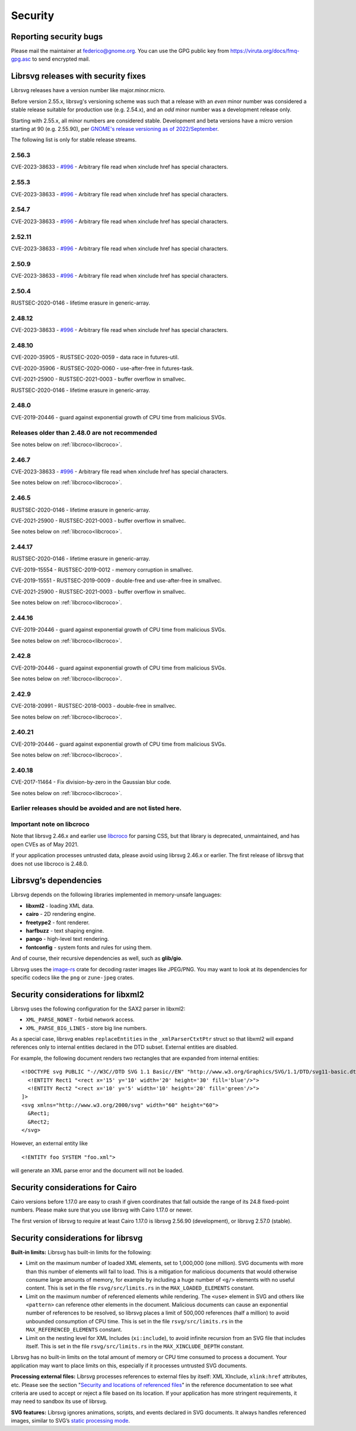 Security
========

Reporting security bugs
-----------------------

Please mail the maintainer at federico@gnome.org. You can use the GPG
public key from https://viruta.org/docs/fmq-gpg.asc to send encrypted
mail.

Librsvg releases with security fixes
------------------------------------

Librsvg releases have a version number like major.minor.micro.

Before version 2.55.x, librsvg's versioning scheme was such that a
release with an *even* minor number was considered a stable release
suitable for production use (e.g. 2.54.x), and an *odd* minor number
was a development release only.

Starting with 2.55.x, all minor numbers are considered stable.
Development and beta versions have a micro version starting at 90
(e.g. 2.55.90), per `GNOME's release versioning as of 2022/September
<https://discourse.gnome.org/t/even-odd-versioning-is-confusing-lets-stop-doing-it/10391>`_.

The following list is only for stable release streams.

2.56.3
~~~~~~

CVE-2023-38633 - `#996
<https://gitlab.gnome.org/GNOME/librsvg/-/issues/996>`_ - Arbitrary
file read when xinclude href has special characters.

2.55.3
~~~~~~

CVE-2023-38633 - `#996
<https://gitlab.gnome.org/GNOME/librsvg/-/issues/996>`_ - Arbitrary
file read when xinclude href has special characters.

2.54.7
~~~~~~

CVE-2023-38633 - `#996
<https://gitlab.gnome.org/GNOME/librsvg/-/issues/996>`_ - Arbitrary
file read when xinclude href has special characters.

2.52.11
~~~~~~~

CVE-2023-38633 - `#996
<https://gitlab.gnome.org/GNOME/librsvg/-/issues/996>`_ - Arbitrary
file read when xinclude href has special characters.

2.50.9
~~~~~~

CVE-2023-38633 - `#996
<https://gitlab.gnome.org/GNOME/librsvg/-/issues/996>`_ - Arbitrary
file read when xinclude href has special characters.

2.50.4
~~~~~~

RUSTSEC-2020-0146 - lifetime erasure in generic-array.

2.48.12
~~~~~~~

CVE-2023-38633 - `#996
<https://gitlab.gnome.org/GNOME/librsvg/-/issues/996>`_ - Arbitrary
file read when xinclude href has special characters.

2.48.10
~~~~~~~

CVE-2020-35905 - RUSTSEC-2020-0059 - data race in futures-util.

CVE-2020-35906 - RUSTSEC-2020-0060 - use-after-free in futures-task.

CVE-2021-25900 - RUSTSEC-2021-0003 - buffer overflow in smallvec.

RUSTSEC-2020-0146 - lifetime erasure in generic-array.

2.48.0
~~~~~~

CVE-2019-20446 - guard against exponential growth of CPU time from
malicious SVGs.

Releases older than 2.48.0 are not recommended
~~~~~~~~~~~~~~~~~~~~~~~~~~~~~~~~~~~~~~~~~~~~~~

See notes below on :ref:`libcroco<libcroco>`.

2.46.7
~~~~~~

CVE-2023-38633 - `#996
<https://gitlab.gnome.org/GNOME/librsvg/-/issues/996>`_ - Arbitrary
file read when xinclude href has special characters.

See notes below on :ref:`libcroco<libcroco>`.

2.46.5
~~~~~~

RUSTSEC-2020-0146 - lifetime erasure in generic-array.

CVE-2021-25900 - RUSTSEC-2021-0003 - buffer overflow in smallvec.

See notes below on :ref:`libcroco<libcroco>`.

2.44.17
~~~~~~~

RUSTSEC-2020-0146 - lifetime erasure in generic-array.

CVE-2019-15554 - RUSTSEC-2019-0012 - memory corruption in smallvec.

CVE-2019-15551 - RUSTSEC-2019-0009 - double-free and use-after-free in
smallvec.

CVE-2021-25900 - RUSTSEC-2021-0003 - buffer overflow in smallvec.

See notes below on :ref:`libcroco<libcroco>`.

2.44.16
~~~~~~~

CVE-2019-20446 - guard against exponential growth of CPU time from
malicious SVGs.

See notes below on :ref:`libcroco<libcroco>`.

2.42.8
~~~~~~

CVE-2019-20446 - guard against exponential growth of CPU time from
malicious SVGs.

See notes below on :ref:`libcroco<libcroco>`.

2.42.9
~~~~~~

CVE-2018-20991 - RUSTSEC-2018-0003 - double-free in smallvec.

See notes below on :ref:`libcroco<libcroco>`.

2.40.21
~~~~~~~

CVE-2019-20446 - guard against exponential growth of CPU time from
malicious SVGs.

See notes below on :ref:`libcroco<libcroco>`.

2.40.18
~~~~~~~

CVE-2017-11464 - Fix division-by-zero in the Gaussian blur code.

See notes below on :ref:`libcroco<libcroco>`.

Earlier releases should be avoided and are not listed here.
~~~~~~~~~~~~~~~~~~~~~~~~~~~~~~~~~~~~~~~~~~~~~~~~~~~~~~~~~~~

.. _libcroco:

Important note on libcroco
~~~~~~~~~~~~~~~~~~~~~~~~~~

Note that librsvg 2.46.x and earlier use
`libcroco <https://gitlab.gnome.org/Archive/libcroco/>`__ for parsing
CSS, but that library is deprecated, unmaintained, and has open CVEs as
of May 2021.

If your application processes untrusted data, please avoid using librsvg
2.46.x or earlier. The first release of librsvg that does not use
libcroco is 2.48.0.

Librsvg’s dependencies
----------------------

Librsvg depends on the following libraries implemented in memory-unsafe
languages:

- **libxml2** - loading XML data.
- **cairo** - 2D rendering engine.
- **freetype2** - font renderer.
- **harfbuzz** - text shaping engine.
- **pango** - high-level text rendering.
- **fontconfig** - system fonts and rules for using them.

And of course, their recursive dependencies as well, such as
**glib/gio**.

Librsvg uses the `image-rs <https://github.com/image-rs/image>`_ crate
for decoding raster images like JPEG/PNG.  You may want to look at its
dependencies for specific codecs like the ``png`` or ``zune-jpeg``
crates.


Security considerations for libxml2
-----------------------------------

Librsvg uses the following configuration for the SAX2 parser in libxml2:

-  ``XML_PARSE_NONET`` - forbid network access.
-  ``XML_PARSE_BIG_LINES`` - store big line numbers.

As a special case, librsvg enables ``replaceEntities`` in the
``_xmlParserCtxtPtr`` struct so that libxml2 will expand references only
to internal entities declared in the DTD subset. External entities are
disabled.

For example, the following document renders two rectangles that are
expanded from internal entities:

::

   <!DOCTYPE svg PUBLIC "-//W3C//DTD SVG 1.1 Basic//EN" "http://www.w3.org/Graphics/SVG/1.1/DTD/svg11-basic.dtd" [
     <!ENTITY Rect1 "<rect x='15' y='10' width='20' height='30' fill='blue'/>">
     <!ENTITY Rect2 "<rect x='10' y='5' width='10' height='20' fill='green'/>">
   ]>
   <svg xmlns="http://www.w3.org/2000/svg" width="60" height="60">
     &Rect1;
     &Rect2;
   </svg>

However, an external entity like

::

     <!ENTITY foo SYSTEM "foo.xml">

will generate an XML parse error and the document will not be loaded.

Security considerations for Cairo
---------------------------------

Cairo versions before 1.17.0 are easy to crash if given coordinates
that fall outside the range of its 24.8 fixed-point numbers.  Please
make sure that you use librsvg with Cairo 1.17.0 or newer.

The first version of librsvg to require at least Cairo 1.17.0 is
librsvg 2.56.90 (development), or librsvg 2.57.0 (stable).

Security considerations for librsvg
-----------------------------------

**Built-in limits:** Librsvg has built-in limits for the following:

- Limit on the maximum number of loaded XML elements, set to 1,000,000
  (one million). SVG documents with more than this number of elements
  will fail to load. This is a mitigation for malicious documents that
  would otherwise consume large amounts of memory, for example by
  including a huge number of ``<g/>`` elements with no useful content.
  This is set in the file ``rsvg/src/limits.rs`` in the
  ``MAX_LOADED_ELEMENTS`` constant.

- Limit on the maximum number of referenced elements while rendering.
  The ``<use>`` element in SVG and others like ``<pattern>`` can
  reference other elements in the document. Malicious documents can
  cause an exponential number of references to be resolved, so librsvg
  places a limit of 500,000 references (half a million) to avoid
  unbounded consumption of CPU time. This is set in the file
  ``rsvg/src/limits.rs`` in the ``MAX_REFERENCED_ELEMENTS`` constant.

- Limit on the nesting level for XML Includes (``xi:include``), to
  avoid infinite recursion from an SVG file that includes itself.
  This is set in the file ``rsvg/src/limits.rs`` in the
  ``MAX_XINCLUDE_DEPTH`` constant.

Librsvg has no built-in limits on the total amount of memory or CPU time
consumed to process a document. Your application may want to place
limits on this, especially if it processes untrusted SVG documents.

**Processing external files:** Librsvg processes references to
external files by itself: XML XInclude, ``xlink:href`` attributes,
etc. Please see the section "`Security and locations of referenced
files
<https://gnome.pages.gitlab.gnome.org/librsvg/Rsvg-2.0/class.Handle.html#security-and-locations-of-referenced-files>`_"
in the reference documentation to see what criteria are used to accept
or reject a file based on its location. If your application has more
stringent requirements, it may need to sandbox its use of librsvg.

**SVG features:** Librsvg ignores animations, scripts, and events
declared in SVG documents. It always handles referenced images, similar
to SVG’s `static processing
mode <https://www.w3.org/TR/SVG2/conform.html#static-mode>`__.
